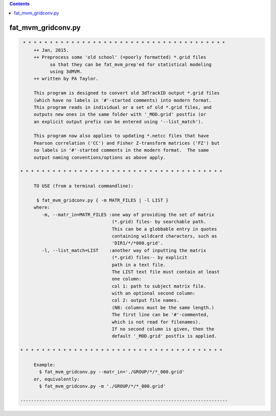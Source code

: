.. contents:: 
    :depth: 4 

*******************
fat_mvm_gridconv.py
*******************

.. code-block:: none

    
    
     * * * * * * * * * * * * * * * * * * * * * * * * * * * * * * * * * * * * * *
         ++ Jan, 2015.
         ++ Preprocess some 'old school' (=poorly formatted) *.grid files
               so that they can be fat_mvm_prep'ed for statistical modeling
               using 3dMVM.
         ++ written by PA Taylor.
         
         This program is designed to convert old 3dTrackID output *.grid files
         (which have no labels in '#'-started comments) into modern format.
         This program reads in individual or a set of old *.grid files, and
         outputs new ones in the same folder with '_MOD.grid' postfix (or
         an explicit output prefix can be entered using '--list_match').
         
         This program now also applies to updating *.netcc files that have 
         Pearson correlation ('CC') and Fisher Z-transform matrices ('FZ') but
         no labels in '#'-started comments in the modern format.  The same 
         output naming conventions/options as above apply.
    
    * * * * * * * * * * * * * * * * * * * * * * * * * * * * * * * * * * * * * *
    
         TO USE (from a terminal commandline):
    
          $ fat_mvm_gridconv.py { -m MATR_FILES | -l LIST }
         where:
            -m, --matr_in=MATR_FILES :one way of providing the set of matrix
                                      (*.grid) files- by searchable path.
                                      This can be a globbable entry in quotes
                                      containing wildcard characters, such as
                                      'DIR1/*/*000.grid'.
            -l, --list_match=LIST    :another way of inputting the matrix
                                      (*.grid) files-- by explicit
                                      path in a text file.
                                      The LIST text file must contain at least
                                      one column:
                                      col 1: path to subject matrix file.
                                      with an optional second column:
                                      col 2: output file names.
                                      (NB: columns must be the same length.)
                                      The first line can be '#'-commented,
                                      which is not read for filenames).
                                      If no second column is given, then the
                                      default '_MOD.grid' postfix is applied.
         
    * * * * * * * * * * * * * * * * * * * * * * * * * * * * * * * * * * * * * *
    
         Example:
           $ fat_mvm_gridconv.py --matr_in='./GROUP/*/*_000.grid' 
         or, equivalently:
           $ fat_mvm_gridconv.py -m './GROUP/*/*_000.grid' 
    
    -----------------------------------------------------------------------------
    

